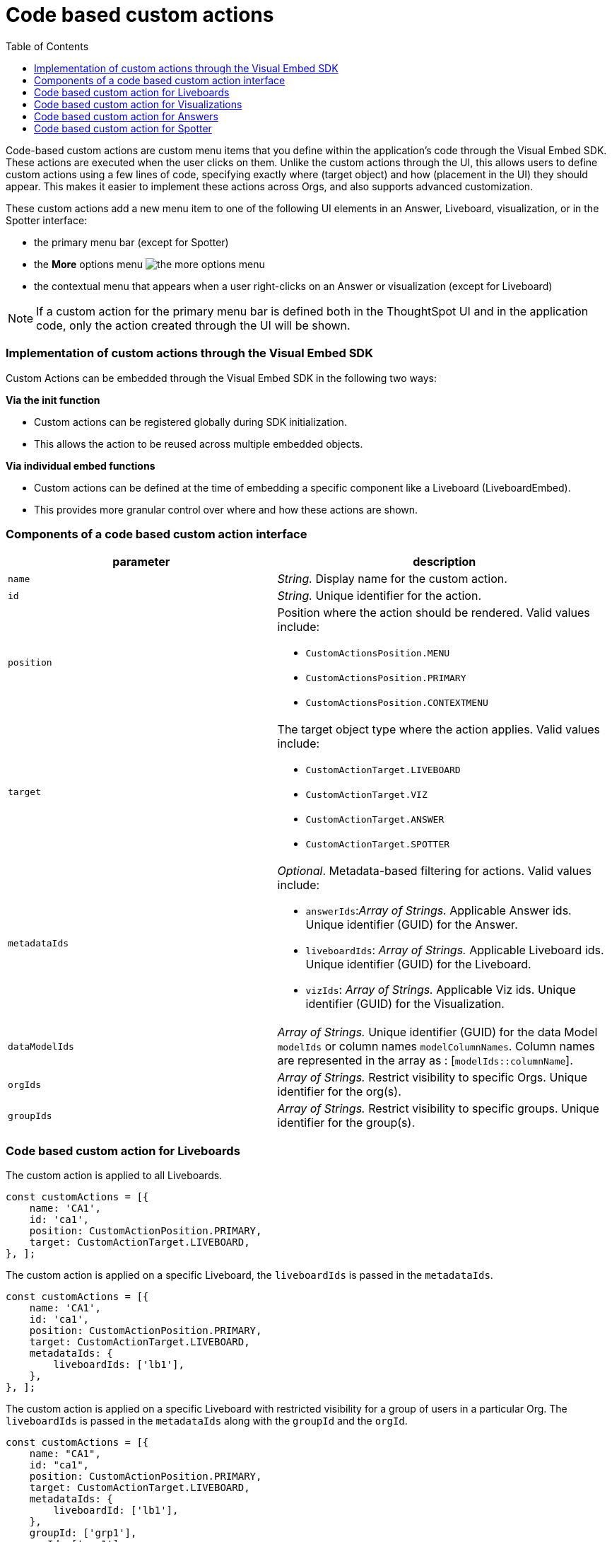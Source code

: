 = Code based custom actions
:toc: true
:toclevels: 2

:page-title: Code based custom actions
:page-pageid: code-based-custom-action
:page-description: You can add custom buttons or menu items in your ThoughtSpot code to the ThoughtSpot UI to let your application users to analyze insights and trigger an action on the data.

Code-based custom actions are custom menu items that you define within the application's code through the Visual Embed SDK. These actions are executed when the user clicks on them.
Unlike the custom actions through the UI, this allows users to define custom actions using a few lines of code, specifying exactly where (target object) and how (placement in the UI) they should appear.
This makes it easier to implement these actions across Orgs, and also supports advanced customization.

These custom actions add a new menu item to one of the following UI elements in an Answer, Liveboard, visualization, or in the Spotter interface:

* the primary menu bar (except for Spotter)
* the **More** options menu image:./images/icon-more-10px.png[the more options menu]
* the contextual menu that appears when a user right-clicks on an Answer or visualization (except for Liveboard)

[NOTE]
If a custom action for the primary menu bar is defined both in the ThoughtSpot UI and in the application code, only the action created through the UI will be shown.


=== Implementation of custom actions through the Visual Embed SDK

Custom Actions can be embedded through the Visual Embed SDK in the following two ways:

**Via the init function**

* Custom actions can be registered globally during SDK initialization.
* This allows the action to be reused across multiple embedded objects.

**Via individual embed functions**

* Custom actions can be defined at the time of embedding a specific component like a Liveboard (LiveboardEmbed).
* This provides more granular control over where and how these actions are shown.


=== Components of a code based custom action interface

[width="100%" cols="4,5"]
[options='header']
|===
|parameter|description

|`name`|_String._ Display name for the custom action.
|`id`|_String._ Unique identifier for the action.
|`position` a|Position where the action should be rendered. Valid values include: +

* `CustomActionsPosition.MENU`
* `CustomActionsPosition.PRIMARY`
* `CustomActionsPosition.CONTEXTMENU`

|`target` a|The target object type where the action applies. Valid values include: +

* `CustomActionTarget.LIVEBOARD`
* `CustomActionTarget.VIZ`
* `CustomActionTarget.ANSWER`
* `CustomActionTarget.SPOTTER`

|`metadataIds` a|_Optional_. Metadata-based filtering for actions. Valid values include: +

* `answerIds`:__Array of Strings.__ Applicable Answer ids. Unique identifier (GUID) for the Answer.
* `liveboardIds`: __Array of Strings.__ Applicable Liveboard ids. Unique identifier (GUID) for the Liveboard.
* `vizIds`: __Array of Strings.__ Applicable Viz ids. Unique identifier (GUID) for the Visualization.
|`dataModelIds` a|__Array of Strings.__ Unique identifier (GUID) for the data Model `modelIds` or column names `modelColumnNames`. Column names are represented in the array as : [`modelIds::columnName`].
|`orgIds`|__Array of Strings.__ Restrict visibility to specific Orgs. Unique identifier for the org(s).
|`groupIds`|__Array of Strings.__ Restrict visibility to specific groups. Unique identifier for the group(s).
|===

=== Code based custom action for Liveboards

The custom action is applied to all Liveboards.

[source,javascript]
----
const customActions = [{
    name: 'CA1',
    id: 'ca1',
    position: CustomActionPosition.PRIMARY,
    target: CustomActionTarget.LIVEBOARD,
}, ];
----

The custom action is applied on a specific Liveboard, the `liveboardIds` is passed in the `metadataIds`.

[source,javascript]
----
const customActions = [{
    name: 'CA1',
    id: 'ca1',
    position: CustomActionPosition.PRIMARY,
    target: CustomActionTarget.LIVEBOARD,
    metadataIds: {
        liveboardIds: ['lb1'],
    },
}, ];
----

The custom action is applied on a specific Liveboard with restricted visibility for a group of users in a particular Org. The `liveboardIds` is passed in the `metadataIds` along with the `groupId` and the `orgId`.

[source,javascript]
----
const customActions = [{
    name: "CA1",
    id: "ca1",
    position: CustomActionPosition.PRIMARY,
    target: CustomActionTarget.LIVEBOARD,
    metadataIds: {
        liveboardId: ['lb1'],
    },
    groupId: ['grp1'],
    orgId: ['org1'],
}, ];
----

=== Code based custom action for Visualizations

The custom action is applied to all Visualizations.

[source,javascript]
----
const customActions = [{
    name: 'CA1',
    id: 'ca1',
    position: CustomActionPosition.PRIMARY,
    target: CustomActionTarget.VIZ,
}, ];
----

The custom action is applied on all visualizations on a specific Liveboard, the `liveboardIds` is passed in the `metadataIds`. This custom action will also be visible to all new users who have access to the Liveboard.


[source,javascript]
----
const customActions = [{
    name: 'CA1',
    id: 'ca1',
    position: CustomActionPosition.PRIMARY,
    target: CustomActionTarget.VIZ,
    metadataIds: {
        liveboardIds: ['lb1']
    },
}, ];
----

The custom action is applied on a specific visualization, the `vizIds` is passed in the `metadataIds`. In this example, the custom action
will be shown on viz1 everywhere its pinned.

[source,javascript]
----
const customActions = [{
    name: 'CA1',
    id: 'ca1',
    position: CustomActionPosition.PRIMARY,
    target: CustomActionTarget.VIZ,
    metadataIds: {
        vizIds: ['viz1']
    },
}, ];
----


When both `liveboardIds` and `vizIds` parameters are provided, the system will perform a union of all visualizations associated with the specified `liveboardIds` and the visualizations explicitly referenced by the provided `vizIds` values.

In this example, Liveboard lb1 contains visualizations viz11 and viz12. Another Liveboard, lb2, contains visualizations viz21 and viz22.

* For Liveboard lb2, a custom action will be displayed on all visualizations, since the liveboardId is present.

* The custom action will also be shown only on the visualization with the id viz11 for Liveboard lb1.

[source,javascript]
----
const customActions = [{
    name: 'CA1',
    id: 'ca1',
    position: CustomActionPosition.PRIMARY,
    target: CustomActionTarget.VIZ,
    metadataIds: {
        liveboardIds: ['lb2'],
        vizIds: ['viz21', 'viz11']
    },
}, ];
----

When either `groupId`, `orgId`, or both are provided, custom actions will be displayed only for the visualization for the members of the specified groupId within the specified orgId.

In this example, Liveboard lb1 contains visualizations viz11 and viz12. Another Liveboard, lb2, contains visualizations viz21 and viz22. For a user who is part of org1 and grp1,

* The custom action will be displayed on all visualizations of Liveboard lb2, since the liveboardId is present.

* The custom action will also be shown for visualization viz11.

[source,javascript]
----
const customActions = [{
    name: 'CA1',
    id: 'ca1',
    position: CustomActionPosition.PRIMARY,
    target: CustomActionTarget.VIZ,
    metadataIds: {
        liveboardIds: ['lb2'],
        vizIds: ['viz21', 'viz11']
    },
    groupId: ['grp1'],
    orgId: ['org1']
}, ];
----

When the answerId parameter is provided, the system displays custom actions only on the visualization(s) that use the specified underlying answerId.

In this example, consider a Liveboard (lb1) with three visualizations: viz1 (based on ans1), viz2 (based on ans2), and viz3 (based on ans3).

* The custom action will be displayed on all visualizations of Liveboard lb2, since the liveboardId is present.

* The custom action will also be shown for viz1 and viz 3, as viz1 is explicitly included by vizId, and viz3 uses the specified answerId (ans3) as its underlying data source.

[source,javascript]
----
const customActions = [{
    name: 'CA1',
    id: 'ca1',
    position: 'CustomActionPosition.PRIMARY,
    target: CustomActionTarget.VIZ,
    metadataIds: {
        liveboardIds: ['lb2'],
        vizIds: ['viz1'],
        answerIds: ['ans3']
    },
}, ];

----

When `modelIds` is passed in the `dataModelIds`, then the custom action is show for all visualization which are using the columns of the specified model.

In this example:

* The custom action will be displayed on all visualizations of Liveboard lb2, since the liveboardId is present.

* The custom action will also be shown for all visualizations built using the column(s) of model1.

[source,javascript]
----
const customActions = [{
    name: 'CA1',
    id: 'ca1',
    position: 'CustomActionPosition.PRIMARY,
    target: CustomActionTarget.VIZ,
    metadataIds: {
        liveboardIds: ['lb2'],
    },
    dataModelIds: {
        modelIds: ['model1']
    }
}, ];

----

When `modelColumnNames` are provided, the custom action will be displayed only on visualizations that are created using the specified `modelColumnNames`.

In this example:

* The custom action will be displayed on all visualizations of Liveboard lb2, since the liveboardId is present.

* The custom action will also be shown for all visualizations built using the col1 of model1.


[source,javascript]
----
const customActions = [{
    name: 'CA1',
    id: 'ca1',
    position: 'CustomActionPosition.PRIMARY,
    target: CustomActionTarget.VIZ,
    metadataIds: {
        liveboardIds: ['lb2'],
    },
    dataModelIds: {
        modelColumnNames: ["model1::col1"]
    },
}, ];
----



In this example:

* The custom action will be displayed on all visualizations of Liveboard lb2, since the liveboardId is present.
* If there is a model1 which has col1, col2, and a model2 which has col2, the custom action will be shown for visualizations or answers built using col2 of model1.

[source,javascript]
----
const customActions = [{
    name: 'CA1',
    id: 'ca1',
    position: 'CustomActionPosition.PRIMARY,
    target: CustomActionTarget.VIZ,
    metadataIds: {
        liveboardIds: ['lb2'],
    },
    dataModelIds: {
        modelIds: ["model1"::"col2"],
    },
}, ];

----

=== Code based custom action for Answers

The custom action is applied to all Answers.

[source,javascript]
----
const customActions = [{
    name: 'CA1',
    id: 'ca1',
    position: CustomActionsPosition.PRIMARY,
    target: CustomActionTarget.ANSWER,
}, ];
----


The custom action is applied on a specific Answer, the `answerIds` is passed in the `metadataIds`.

[source,javascript]
----
const customActions = [{
    name: 'CA1',
    id: 'ca1',
    position: CustomActionsPosition.PRIMARY,
    target: CustomActionTarget.ANSWER,
    metadataIds: {
        answerIds: ['ans1'],
    },
}, ];

----

When a `modelIds` is specified, the custom action will be displayed for all answers which use the specified model.

In this example:

* The custom action will be displayed for ans1, since the answerId is present.

* The custom action will also be shown for all answers using model1.

[source,javascript]
----
const customActions = [{
    name: "CA1",
    id: 'ca1',
    position: CustomActionsPosition.PRIMARY,
    target: CustomActionTarget.ANSWER,
    metadataIds: {
        answerIds: ['ans1'],
    },
    dataModelIds: {
        modelIds: [model1],
    },
}, ];
----

When a `modelColumnNames` is specified, the custom action will be displayed for all answers which use the specified model.

In this example:

* The custom action will be displayed for ans1, since the answerId is present.

* The custom action will also be shown for all answers using col1 from model1.

[source,javascript]
----
const customActions = [{
    name: "CA1",
    id: 'ca1',
    position: CustomActionsPosition.PRIMARY,
    target: CustomActionTarget.ANSWER,
    metadataIds: {
        answerIds: ['ans1'],
    },
    dataModelIds: {
        modelColumnNames: ["model1::col1"],
    },
}, ];
----

When either `groupId`, `orgId`, or both are provided, custom actions will be displayed only for the members of the specified groupId within the specified orgId, on the answers with the given answerId.

In this example, the custom action will be displayed on ans1 for users who are a part of org1, and also a member grp1.

[source,javascript]
----
const customActions = [{
    name: 'CA1',
    id: 'ca1',
    position: CustomActionsPosition.PRIMARY,
    target: CustomActionTarget.ANSWER,
    metadataIds: {
        answerIds: ['ans1'],
    },
    groupId: ['grp1'],
    orgId: ['org1'],
}, ];

----

=== Code based custom action for Spotter

When a `modelIds` is specified, custom actions will be displayed on all answers and visualizations generated from that model, as well as in any Liveboard where these answers have been pinned.

[source,javascript]
----
const customActions = [{
    name: 'CA1',
    id: 'ca1',
    position: CustomActionPosition.MENU,
    target: CustomActionTarget.SPOTTER,
    dataModelIds: {
        modelIds: ['model1']
    },
}, ];
----


When either `groupId`, `orgId`, or both are provided, custom actions will be displayed on all answers and visualizations generated from that model, as well as in any Liveboard where these answers have been pinned. This will be shown only for the members with the specific groupId within the specified orgId.

In this example, for a user who is part of org1 and grp1,

* The custom action will be displayed for answers and visualizations generated from model1.

* The custom action will also be shown in any Liveboard where these answers have been pinned.

[source,javascript]
----
const customActions = [{
    name: 'CA1',
    id: 'ca1',
    position: CustomActionPosition.MENU,
    target: CustomActionTarget.SPOTTER,
    dataModelIds: {
        modelIds: ['model1']
    },
    groupId: ['grp1'],
    orgId: ['org1']
}, ];
----